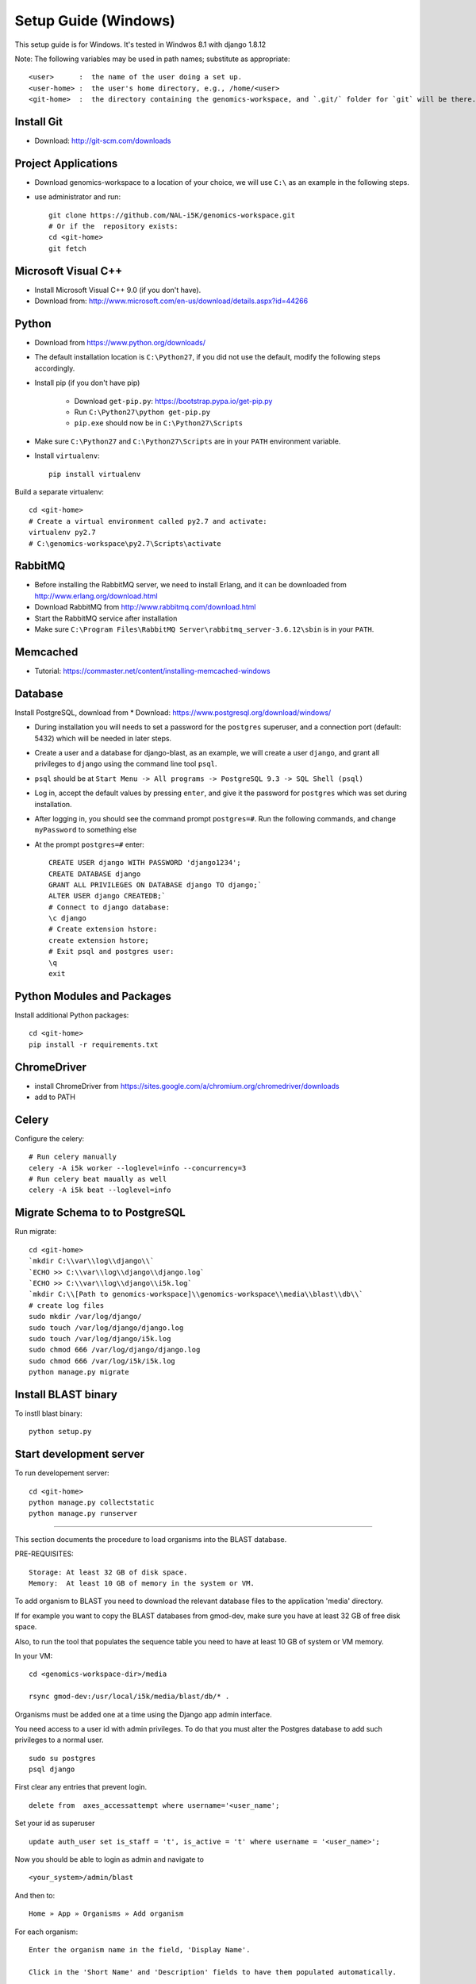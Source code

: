 Setup Guide (Windows)
=====================

This setup guide is for Windows. It's tested in Windwos 8.1 with django 1.8.12

Note: The following variables may be used in path names; substitute as appropriate::

   <user>      :  the name of the user doing a set up.
   <user-home> :  the user's home directory, e.g., /home/<user>
   <git-home>  :  the directory containing the genomics-workspace, and `.git/` folder for `git` will be there.

Install Git
-----------

* Download: http://git-scm.com/downloads

Project Applications
--------------------

* Download genomics-workspace to a location of your choice, we will use ``C:\`` as an example in the following steps.
* use administrator and run::

   git clone https://github.com/NAL-i5K/genomics-workspace.git
   # Or if the  repository exists:
   cd <git-home>
   git fetch

Microsoft Visual C++
--------------------

* Install Microsoft Visual C++ 9.0 (if you don't have).

* Download from: http://www.microsoft.com/en-us/download/details.aspx?id=44266

Python
------------

* Download from https://www.python.org/downloads/

* The default installation location is ``C:\Python27``, if you did not use the default, modify the following steps accordingly.

* Install pip (if you don't have pip)

   * Download ``get-pip.py``: https://bootstrap.pypa.io/get-pip.py
   * Run ``C:\Python27\python get-pip.py``
   * ``pip.exe`` should now be in ``C:\Python27\Scripts``

* Make sure ``C:\Python27`` and ``C:\Python27\Scripts`` are in your ``PATH`` environment variable.

* Install ``virtualenv``::

   pip install virtualenv

Build a separate virtualenv::

    cd <git-home>
    # Create a virtual environment called py2.7 and activate:
    virtualenv py2.7
    # C:\genomics-workspace\py2.7\Scripts\activate


RabbitMQ
--------

* Before installing the RabbitMQ server, we need to install Erlang, and it can be downloaded from http://www.erlang.org/download.html

* Download RabbitMQ from http://www.rabbitmq.com/download.html

* Start the RabbitMQ service after installation

* Make sure ``C:\Program Files\RabbitMQ Server\rabbitmq_server-3.6.12\sbin`` is in your ``PATH``.


Memcached
---------

* Tutorial: https://commaster.net/content/installing-memcached-windows

Database
--------

Install PostgreSQL, download from * Download: https://www.postgresql.org/download/windows/

* During installation you will needs to set a password for the ``postgres`` superuser, and a connection port (default: 5432) which will be needed in later steps.
* Create a user and a database for django-blast, as an example, we will create a user ``django``, and grant all privileges to ``django`` using the command line tool ``psql``.
* ``psql`` should be at ``Start Menu -> All programs -> PostgreSQL 9.3 -> SQL Shell (psql)``
* Log in, accept the default values by pressing ``enter``, and give it the password for ``postgres`` which was set during installation.
* After logging in, you should see the command prompt ``postgres=#``. Run the following commands, and change ``myPassword`` to something else
* At the prompt ``postgres=#`` enter::

    CREATE USER django WITH PASSWORD 'django1234';
    CREATE DATABASE django
    GRANT ALL PRIVILEGES ON DATABASE django TO django;`
    ALTER USER django CREATEDB;`
    # Connect to django database:
    \c django
    # Create extension hstore:
    create extension hstore;
    # Exit psql and postgres user:
    \q
    exit


Python Modules and Packages
---------------------------

Install additional Python packages::

    cd <git-home>
    pip install -r requirements.txt


ChromeDriver
------------
* install ChromeDriver from https://sites.google.com/a/chromium.org/chromedriver/downloads

* add to PATH

Celery
------
Configure the celery::

    # Run celery manually
    celery -A i5k worker --loglevel=info --concurrency=3
    # Run celery beat maually as well
    celery -A i5k beat --loglevel=info


Migrate Schema to to PostgreSQL
-------------------------------

Run migrate::

   cd <git-home>
   `mkdir C:\\var\\log\\django\\`
   `ECHO >> C:\\var\\log\\django\\django.log`
   `ECHO >> C:\\var\\log\\django\\i5k.log`
   `mkdir C:\\[Path to genomics-workspace]\\genomics-workspace\\media\\blast\\db\\`
   # create log files
   sudo mkdir /var/log/django/
   sudo touch /var/log/django/django.log
   sudo touch /var/log/django/i5k.log
   sudo chmod 666 /var/log/django/django.log
   sudo chmod 666 /var/log/i5k/i5k.log
   python manage.py migrate


Install BLAST binary
--------------------

To instll blast binary::

   python setup.py


Start development server
------------------------

To run developement server::

    cd <git-home>
    python manage.py collectstatic
    python manage.py runserver

================================================================================

This section documents the procedure to load organisms into the BLAST database.

PRE-REQUISITES::

    Storage: At least 32 GB of disk space.
    Memory:  At least 10 GB of memory in the system or VM.

To add organism to BLAST you need to download the relevant database files to the
application 'media' directory.

If for example you want to copy the BLAST databases from gmod-dev, make sure
you have at least 32 GB of free disk space.

Also, to run the tool that populates the sequence table you need to have at
least 10 GB of system or VM memory.

In your VM::

    cd <genomics-workspace-dir>/media

    rsync gmod-dev:/usr/local/i5k/media/blast/db/* .

Organisms must be added one at a time using the Django app admin interface.

You need access to a user id with admin privileges.  To do that you must alter
the Postgres database to add such privileges to a normal user.

::

    sudo su postgres
    psql django

First clear any entries that prevent login.

::

    delete from  axes_accessattempt where username='<user_name';

Set your id as superuser

::

    update auth_user set is_staff = 't', is_active = 't' where username = '<user_name>';

Now you should be able to login as admin and navigate to

::

    <your_system>/admin/blast

And then to:

::

    Home » App » Organisms » Add organism

For each organism:

::

    Enter the organism name in the field, 'Display Name'.

    Click in the 'Short Name' and 'Description' fields to have them populated automatically.

    Enter the organism NCBI Taxonomy ID, and click 'SAVE'

    Click on:  BLAST databases 'Add'


Now you must add the databases that correspond to each organism, from those located in:

::

    <genomics-workspace-dir>/media/blast/db/*

Navigate to:

::

   Home » BLAST » BLAST databases

On this screen for each organism:

::

    1. From the top three dropdown lists, select the organism, the type of database type being
       loaded, and 'yes' for 'is_shown.'

    2. Select the database files being loaded in the tabular list of database files.

    3. From the dropdown list next to the 'Go' button, select, 'Populate the sequence table...'
    and click go.

    4. After a while, the three tick marks on each selected row should turn green.



